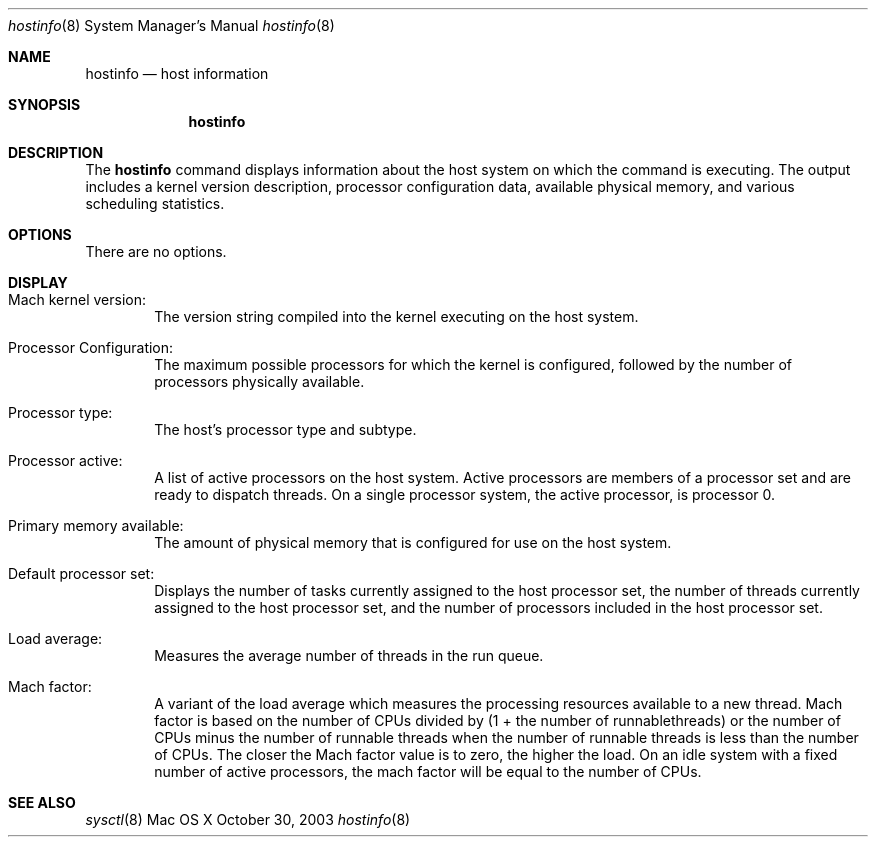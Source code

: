 .\" Copyright (c) 2003 Apple Computer, Inc. All rights reserved.
.\" 
.\" The contents of this file constitute Original Code as defined in and
.\" are subject to the Apple Public Source License Version 1.1 (the
.\" "License").  You may not use this file except in compliance with the
.\" License.  Please obtain a copy of the License at
.\" http://www.apple.com/publicsource and read it before using this file.
.\" 
.\" This Original Code and all software distributed under the License are
.\" distributed on an "AS IS" basis, WITHOUT WARRANTY OF ANY KIND, EITHER
.\" EXPRESS OR IMPLIED, AND APPLE HEREBY DISCLAIMS ALL SUCH WARRANTIES,
.\" INCLUDING WITHOUT LIMITATION, ANY WARRANTIES OF MERCHANTABILITY,
.\" FITNESS FOR A PARTICULAR PURPOSE OR NON-INFRINGEMENT.  Please see the
.\" License for the specific language governing rights and limitations
.\" under the License.
.\" 
.\"     @(#)hostinfo.1
.Dd October 30, 2003               \" DATE 
.Dt hostinfo 8      \" Program name and manual section number 
.Os "Mac OS X"
.Sh NAME                 \" Section Header - required - don't modify 
.Nm hostinfo
.\" The following lines are read in generating the apropos(man -k) database. Use only key
.\" words here as the database is built based on the words here and in the .ND line. 
.\" Use .Nm macro to designate other names for the documented program.
.Nd host information
.Sh SYNOPSIS             \" Section Header - required - don't modify
.Nm
.Sh DESCRIPTION          \" Section Header - required - don't modify
The
.Nm
command displays information about the host system on which the command is executing.
The output includes
a  kernel version description,
processor configuration data,
available physical memory,
and various scheduling statistics.
.Pp
.Sh OPTIONS
There are no options.
.Sh DISPLAY
.Pp
.Bl -ohang -width Primary_memory_available_ -offset indent
.It Mach kernel version:
The version string compiled into the kernel executing on the host system.
.Pp
.It Processor Configuration:
The maximum possible processors for which the kernel is configured, 
followed by the number of processors physically available.
.Pp
.It Processor type:
The host's processor type and subtype.
.Pp
.It Processor active:
A list of active processors on the host system.
Active processors are members of a processor set and are ready to 
dispatch threads.
On a single processor system, the active processor, is processor 0.
.Pp
.It Primary memory available:
The amount of physical memory that is configured for use on the host system.
.Pp
.It Default processor set:
Displays the number of tasks currently assigned to the host processor set,
the number of threads currently assigned to the host processor set,
and the number of processors included in the host processor set.
.Pp
.It Load average:
Measures the average number of threads in the run queue.
.Pp
.It Mach factor:
A variant of the load average which measures 
the processing resources available to a new thread.
Mach factor is based on the number of CPUs divided by (1 + the number of runnablethreads)
or 
the number of CPUs minus the number of runnable threads when the number of runnable threads
is less than the number of CPUs.
The closer the Mach factor value is to zero, the higher the load.
On an idle system with a fixed number of active processors, the mach factor will be equal to the number of CPUs.
.El
.Sh SEE ALSO 
.\" List links in ascending order by section, alphabetically within a section.
.Xr sysctl 8
.\" .Sh BUGS              \" Document known, unremedied bugs 
